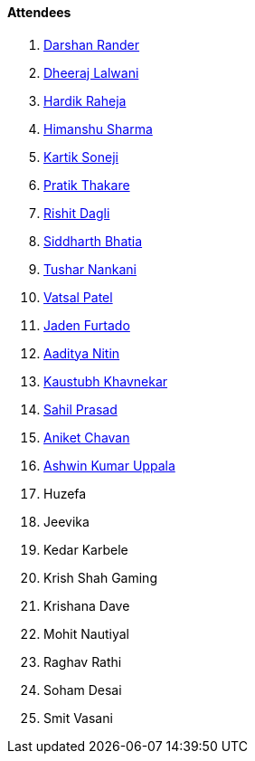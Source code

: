 ==== Attendees

. link:https://twitter.com/SirusTweets[Darshan Rander^]
. link:https://twitter.com/DhiruCodes[Dheeraj Lalwani^]
. link:https://twitter.com/hardikraheja[Hardik Raheja^]
. link:https://twitter.com/_SharmaHimanshu[Himanshu Sharma^]
. link:https://twitter.com/KartikSoneji_[Kartik Soneji^]
. link:https://twitter.com/t3_pat[Pratik Thakare^]
. link:https://twitter.com/rishit_dagli[Rishit Dagli^]
. link:https://twitter.com/Darth_Sid512[Siddharth Bhatia^]
. link:https://twitter.com/tusharnankanii[Tushar Nankani^]
. link:https://twitter.com/guyinthecape[Vatsal Patel^]
. link:https://twitter.com/furtado_jaden[Jaden Furtado^]
. link:https://twitter.com/Aaditya__Speaks[Aaditya Nitin]
. link:https://www.linkedin.com/in/kaustubhkhavnekar[Kaustubh Khavnekar^]
. link:https://twitter.com/sailorworks[Sahil Prasad^]
. link:https://twitter.com/ianiketchavan[Aniket Chavan^]
. link:https://twitter.com/ashwinexe[Ashwin Kumar Uppala^]
. Huzefa
. Jeevika
. Kedar Karbele
. Krish Shah Gaming
. Krishana Dave
. Mohit Nautiyal
. Raghav Rathi
. Soham Desai
. Smit Vasani
